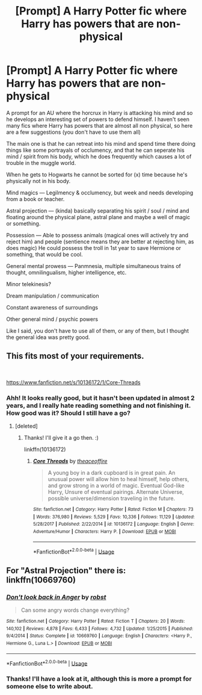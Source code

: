 #+TITLE: [Prompt] A Harry Potter fic where Harry has powers that are non-physical

* [Prompt] A Harry Potter fic where Harry has powers that are non-physical
:PROPERTIES:
:Author: MachaiArcanum
:Score: 3
:DateUnix: 1558397203.0
:DateShort: 2019-May-21
:FlairText: Prompt
:END:
A prompt for an AU where the horcrux in Harry is attacking his mind and so he develops an interesting set of powers to defend himself. I haven't seen many fics where Harry has powers that are almost all non physical, so here are a few suggestions (you don't have to use them all)

The main one is that he can retreat into his mind and spend time there doing things like some portrayals of occlumency, and that he can seperate his mind / spirit from his body, which he does frequently which causes a lot of trouble in the muggle world.

When he gets to Hogwarts he cannot be sorted for (x) time because he's physically not in his body.

Mind magics --- Legilmency & occlumency, but week and needs developing from a book or teacher.

Astral projection --- (kinda) basically separating his spirit / soul / mind and floating around the physical plane, astral plane and maybe a well of magic or something.

Possession --- Able to possess animals (magical ones will actively try and reject him) and people (sentience means they are better at rejecting him, as does magic) He could possess the troll in 1st year to save Hermione or something, that would be cool.

General mental prowess --- Panmnesia, multiple simultaneous trains of thought, omnilingualism, higher intelligence, etc.

Minor telekinesis?

Dream manipulation / communication

Constant awareness of surroundings

Other general mind / psychic powers

Like I said, you don't have to use all of them, or any of them, but I thought the general idea was pretty good.


** This fits most of your requirements.

​

[[https://www.fanfiction.net/s/10136172/1/Core-Threads]]
:PROPERTIES:
:Author: kathrynd518
:Score: 4
:DateUnix: 1558398663.0
:DateShort: 2019-May-21
:END:

*** Ahh! It looks really good, but it hasn't been updated in almost 2 years, and I really hate reading something and not finishing it. How good was it? Should I still have a go?
:PROPERTIES:
:Author: MachaiArcanum
:Score: 3
:DateUnix: 1558400378.0
:DateShort: 2019-May-21
:END:

**** [deleted]
:PROPERTIES:
:Score: 5
:DateUnix: 1558402321.0
:DateShort: 2019-May-21
:END:

***** Thanks! I'll give it a go then. :)

linkffn(10136172)
:PROPERTIES:
:Author: MachaiArcanum
:Score: 3
:DateUnix: 1558403579.0
:DateShort: 2019-May-21
:END:

****** [[https://www.fanfiction.net/s/10136172/1/][*/Core Threads/*]] by [[https://www.fanfiction.net/u/4665282/theaceoffire][/theaceoffire/]]

#+begin_quote
  A young boy in a dark cupboard is in great pain. An unusual power will allow him to heal himself, help others, and grow strong in a world of magic. Eventual God-like Harry, Unsure of eventual pairings. Alternate Universe, possible universe/dimension traveling in the future.
#+end_quote

^{/Site/:} ^{fanfiction.net} ^{*|*} ^{/Category/:} ^{Harry} ^{Potter} ^{*|*} ^{/Rated/:} ^{Fiction} ^{M} ^{*|*} ^{/Chapters/:} ^{73} ^{*|*} ^{/Words/:} ^{376,980} ^{*|*} ^{/Reviews/:} ^{5,529} ^{*|*} ^{/Favs/:} ^{10,336} ^{*|*} ^{/Follows/:} ^{11,129} ^{*|*} ^{/Updated/:} ^{5/28/2017} ^{*|*} ^{/Published/:} ^{2/22/2014} ^{*|*} ^{/id/:} ^{10136172} ^{*|*} ^{/Language/:} ^{English} ^{*|*} ^{/Genre/:} ^{Adventure/Humor} ^{*|*} ^{/Characters/:} ^{Harry} ^{P.} ^{*|*} ^{/Download/:} ^{[[http://www.ff2ebook.com/old/ffn-bot/index.php?id=10136172&source=ff&filetype=epub][EPUB]]} ^{or} ^{[[http://www.ff2ebook.com/old/ffn-bot/index.php?id=10136172&source=ff&filetype=mobi][MOBI]]}

--------------

*FanfictionBot*^{2.0.0-beta} | [[https://github.com/tusing/reddit-ffn-bot/wiki/Usage][Usage]]
:PROPERTIES:
:Author: FanfictionBot
:Score: 1
:DateUnix: 1558403587.0
:DateShort: 2019-May-21
:END:


** For "Astral Projection" there is:\\
linkffn(10669760)
:PROPERTIES:
:Author: Thomaz588
:Score: 1
:DateUnix: 1558461820.0
:DateShort: 2019-May-21
:END:

*** [[https://www.fanfiction.net/s/10669760/1/][*/Don't look back in Anger/*]] by [[https://www.fanfiction.net/u/1451358/robst][/robst/]]

#+begin_quote
  Can some angry words change everything?
#+end_quote

^{/Site/:} ^{fanfiction.net} ^{*|*} ^{/Category/:} ^{Harry} ^{Potter} ^{*|*} ^{/Rated/:} ^{Fiction} ^{T} ^{*|*} ^{/Chapters/:} ^{20} ^{*|*} ^{/Words/:} ^{140,102} ^{*|*} ^{/Reviews/:} ^{4,878} ^{*|*} ^{/Favs/:} ^{6,433} ^{*|*} ^{/Follows/:} ^{4,732} ^{*|*} ^{/Updated/:} ^{1/25/2015} ^{*|*} ^{/Published/:} ^{9/4/2014} ^{*|*} ^{/Status/:} ^{Complete} ^{*|*} ^{/id/:} ^{10669760} ^{*|*} ^{/Language/:} ^{English} ^{*|*} ^{/Characters/:} ^{<Harry} ^{P.,} ^{Hermione} ^{G.,} ^{Luna} ^{L.>} ^{*|*} ^{/Download/:} ^{[[http://www.ff2ebook.com/old/ffn-bot/index.php?id=10669760&source=ff&filetype=epub][EPUB]]} ^{or} ^{[[http://www.ff2ebook.com/old/ffn-bot/index.php?id=10669760&source=ff&filetype=mobi][MOBI]]}

--------------

*FanfictionBot*^{2.0.0-beta} | [[https://github.com/tusing/reddit-ffn-bot/wiki/Usage][Usage]]
:PROPERTIES:
:Author: FanfictionBot
:Score: 1
:DateUnix: 1558461833.0
:DateShort: 2019-May-21
:END:


*** Thanks! I'll have a look at it, although this is more a prompt for someone else to write about.
:PROPERTIES:
:Author: MachaiArcanum
:Score: 1
:DateUnix: 1558477494.0
:DateShort: 2019-May-22
:END:
